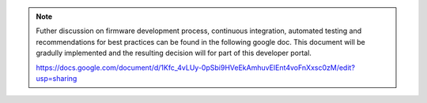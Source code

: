 
.. note::

  Futher discussion on firmware development process, continuous integration, automated testing and recommendations for best practices can be found in the following google doc.
  This document will be gradully implemented and the resulting decision will for part of this developer portal.

  https://docs.google.com/document/d/1Kfc_4vLUy-0pSbi9HVeEkAmhuvEIEnt4voFnXxsc0zM/edit?usp=sharing

